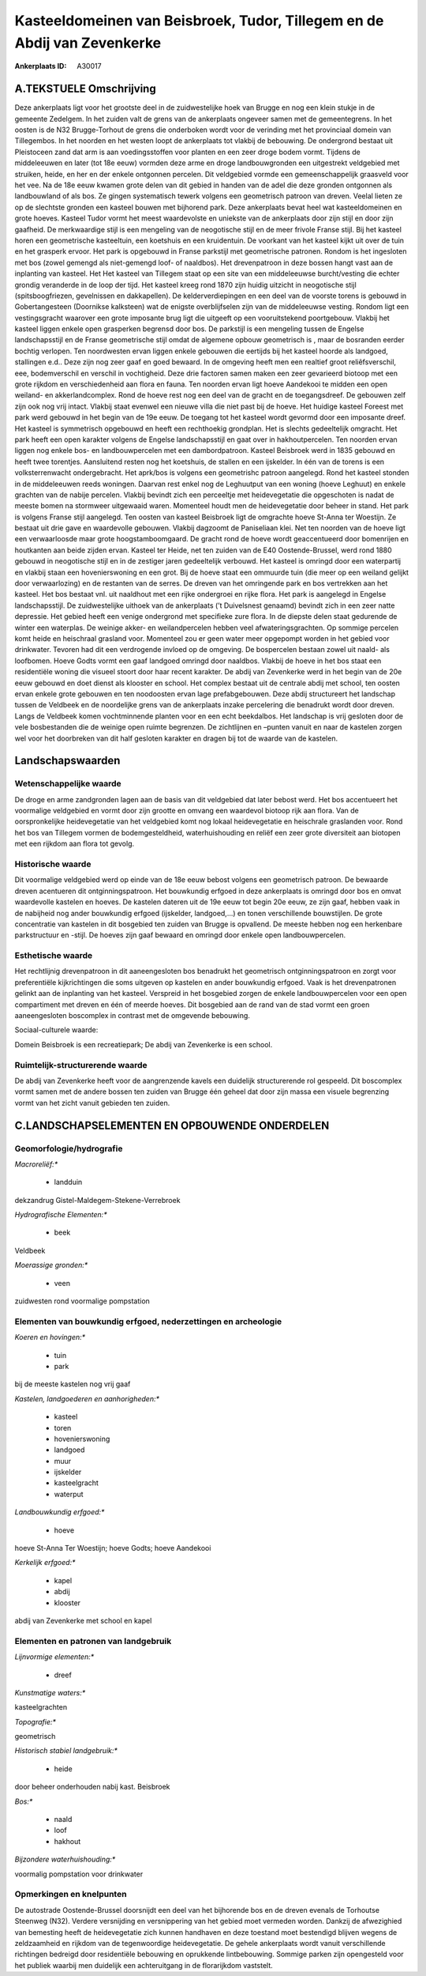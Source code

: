 Kasteeldomeinen van Beisbroek, Tudor, Tillegem en de Abdij van Zevenkerke
=========================================================================

:Ankerplaats ID: A30017




A.TEKSTUELE Omschrijving
------------

Deze ankerplaats ligt voor het grootste deel in de zuidwestelijke hoek
van Brugge en nog een klein stukje in de gemeente Zedelgem. In het
zuiden valt de grens van de ankerplaats ongeveer samen met de
gemeentegrens. In het oosten is de N32 Brugge-Torhout de grens die
onderboken wordt voor de verinding met het provinciaal domein van
Tillegembos. In het noorden en het westen loopt de ankerplaats tot
vlakbij de bebouwing. De ondergrond bestaat uit Pleistoceen zand dat arm
is aan voedingsstoffen voor planten en een zeer droge bodem vormt.
Tijdens de middeleeuwen en later (tot 18e eeuw) vormden deze arme en
droge landbouwgronden een uitgestrekt veldgebied met struiken, heide, en
her en der enkele ontgonnen percelen. Dit veldgebied vormde een
gemeenschappelijk graasveld voor het vee. Na de 18e eeuw kwamen grote
delen van dit gebied in handen van de adel die deze gronden ontgonnen
als landbouwland of als bos. Ze gingen systematisch tewerk volgens een
geometrisch patroon van dreven. Veelal lieten ze op de slechtste gronden
een kasteel bouwen met bijhorend park. Deze ankerplaats bevat heel wat
kasteeldomeinen en grote hoeves. Kasteel Tudor vormt het meest
waardevolste en uniekste van de ankerplaats door zijn stijl en door zijn
gaafheid. De merkwaardige stijl is een mengeling van de neogotische
stijl en de meer frivole Franse stijl. Bij het kasteel horen een
geometrische kasteeltuin, een koetshuis en een kruidentuin. De voorkant
van het kasteel kijkt uit over de tuin en het grasperk ervoor. Het park
is opgebouwd in Franse parkstijl met geometrische patronen. Rondom is
het ingesloten met bos (zowel gemengd als niet-gemengd loof- of
naaldbos). Het drevenpatroon in deze bossen hangt vast aan de inplanting
van kasteel. Het Het kasteel van Tillegem staat op een site van een
middeleeuwse burcht/vesting die echter grondig veranderde in de loop der
tijd. Het kasteel kreeg rond 1870 zijn huidig uitzicht in neogotische
stijl (spitsboogfriezen, gevelnissen en dakkapellen). De
kelderverdiepingen en een deel van de voorste torens is gebouwd in
Gobertangesteen (Doornikse kalksteen) wat de enigste overblijfselen zijn
van de middeleeuwse vesting. Rondom ligt een vestingsgracht waarover een
grote imposante brug ligt die uitgeeft op een vooruitstekend
poortgebouw. Vlakbij het kasteel liggen enkele open grasperken begrensd
door bos. De parkstijl is een mengeling tussen de Engelse
landschapsstijl en de Franse geometrische stijl omdat de algemene opbouw
geometrisch is , maar de bosranden eerder bochtig verlopen. Ten
noordwesten ervan liggen enkele gebouwen die eertijds bij het kasteel
hoorde als landgoed, stallingen e.d.. Deze zijn nog zeer gaaf en goed
bewaard. In de omgeving heeft men een realtief groot reliêfsverschil,
eee, bodemverschil en verschil in vochtigheid. Deze drie factoren samen
maken een zeer gevarieerd biotoop met een grote rijkdom en
verschiedenheid aan flora en fauna. Ten noorden ervan ligt hoeve
Aandekooi te midden een open weiland- en akkerlandcomplex. Rond de hoeve
rest nog een deel van de gracht en de toegangsdreef. De gebouwen zelf
zijn ook nog vrij intact. Vlakbij staat evenwel een nieuwe villa die
niet past bij de hoeve. Het huidige kasteel Foreest met park werd
gebouwd in het begin van de 19e eeuw. De toegang tot het kasteel wordt
gevormd door een imposante dreef. Het kasteel is symmetrisch opgebouwd
en heeft een rechthoekig grondplan. Het is slechts gedeeltelijk
omgracht. Het park heeft een open karakter volgens de Engelse
landschapsstijl en gaat over in hakhoutpercelen. Ten noorden ervan
liggen nog enkele bos- en landbouwpercelen met een dambordpatroon.
Kasteel Beisbroek werd in 1835 gebouwd en heeft twee torentjes.
Aansluitend resten nog het koetshuis, de stallen en een ijskelder. In
één van de torens is een volksterrenwacht ondergebracht. Het aprk/bos is
volgens een geometrishc patroon aangelegd. Rond het kasteel stonden in
de middeleeuwen reeds woningen. Daarvan rest enkel nog de Leghuutput van
een woning (hoeve Leghuut) en enkele grachten van de nabije percelen.
Vlakbij bevindt zich een perceeltje met heidevegetatie die opgeschoten
is nadat de meeste bomen na stormweer uitgewaaid waren. Momenteel houdt
men de heidevegetatie door beheer in stand. Het park is volgens Franse
stijl aangelegd. Ten oosten van kasteel Beisbroek ligt de omgrachte
hoeve St-Anna ter Woestijn. Ze bestaat uit drie gave en waardevolle
gebouwen. Vlakbij dagzoomt de Paniseliaan klei. Net ten noorden van de
hoeve ligt een verwaarloosde maar grote hoogstamboomgaard. De gracht
rond de hoeve wordt geaccentueerd door bomenrijen en houtkanten aan
beide zijden ervan. Kasteel ter Heide, net ten zuiden van de E40
Oostende-Brussel, werd rond 1880 gebouwd in neogotische stijl en in de
zestiger jaren gedeeltelijk verbouwd. Het kasteel is omringd door een
waterpartij en vlakbij staan een hovenierswoning en een grot. Bij de
hoeve staat een ommuurde tuin (die meer op een weiland gelijkt door
verwaarlozing) en de restanten van de serres. De dreven van het
omringende park en bos vertrekken aan het kasteel. Het bos bestaat vnl.
uit naaldhout met een rijke ondergroei en rijke flora. Het park is
aangelegd in Engelse landschapsstijl. De zuidwestelijke uithoek van de
ankerplaats (’t Duivelsnest genaamd) bevindt zich in een zeer natte
depressie. Het gebied heeft een venige ondergrond met specifieke zure
flora. In de diepste delen staat gedurende de winter een waterplas. De
weinige akker- en weilandpercelen hebben veel afwateringsgrachten. Op
sommige percelen komt heide en heischraal grasland voor. Momenteel zou
er geen water meer opgepompt worden in het gebied voor drinkwater.
Tevoren had dit een verdrogende invloed op de omgeving. De bospercelen
bestaan zowel uit naald- als loofbomen. Hoeve Godts vormt een gaaf
landgoed omringd door naaldbos. Vlakbij de hoeve in het bos staat een
residentiële woning die visueel stoort door haar recent karakter. De
abdij van Zevenkerke werd in het begin van de 20e eeuw gebouwd en doet
dienst als klooster en school. Het complex bestaat uit de centrale abdij
met school, ten oosten ervan enkele grote gebouwen en ten noodoosten
ervan lage prefabgebouwen. Deze abdij structureert het landschap tussen
de Veldbeek en de noordelijke grens van de ankerplaats inzake
percelering die benadrukt wordt door dreven. Langs de Veldbeek komen
vochtminnende planten voor en een echt beekdalbos. Het landschap is vrij
gesloten door de vele bosbestanden die de weinige open ruimte begrenzen.
De zichtlijnen en –punten vanuit en naar de kastelen zorgen wel voor het
doorbreken van dit half gesloten karakter en dragen bij tot de waarde
van de kastelen. 



Landschapswaarden
-----------------


Wetenschappelijke waarde
~~~~~~~~~~~~~~~~~~~~~~~~


De droge en arme zandgronden lagen aan de basis van dit veldgebied
dat later bebost werd. Het bos accentueert het voormalige veldgebied en
vormt door zijn grootte en omvang een waardevol biotoop rijk aan flora.
Van de oorspronkelijke heidevegetatie van het veldgebied komt nog lokaal
heidevegetatie en heischrale graslanden voor. Rond het bos van Tillegem
vormen de bodemgesteldheid, waterhuishouding en reliëf een zeer grote
diversiteit aan biotopen met een rijkdom aan flora tot gevolg.

Historische waarde
~~~~~~~~~~~~~~~~~~


Dit voormalige veldgebied werd op einde van de 18e eeuw bebost
volgens een geometrisch patroon. De bewaarde dreven acentueren dit
ontginningspatroon. Het bouwkundig erfgoed in deze ankerplaats is
omringd door bos en omvat waardevolle kastelen en hoeves. De kastelen
dateren uit de 19e eeuw tot begin 20e eeuw, ze zijn gaaf, hebben vaak in
de nabijheid nog ander bouwkundig erfgoed (ijskelder, landgoed,...) en
tonen verschillende bouwstijlen. De grote concentratie van kastelen in
dit bosgebied ten zuiden van Brugge is opvallend. De meeste hebben nog
een herkenbare parkstructuur en -stijl. De hoeves zijn gaaf bewaard en
omringd door enkele open landbouwpercelen.

Esthetische waarde
~~~~~~~~~~~~~~~~~~

Het rechtlijnig drevenpatroon in dit
aaneengesloten bos benadrukt het geometrisch ontginningspatroon en zorgt
voor preferentiële kijkrichtingen die soms uitgeven op kastelen en ander
bouwkundig erfgoed. Vaak is het drevenpatronen gelinkt aan de inplanting
van het kasteel. Verspreid in het bosgebied zorgen de enkele
landbouwpercelen voor een open compartiment met dreven en één of meerde
hoeves. Dit bosgebied aan de rand van de stad vormt een groen
aaneengesloten boscomplex in contrast met de omgevende bebouwing.


Sociaal-culturele waarde:



Domein Beisbroek is een recreatiepark; De
abdij van Zevenkerke is een school.

Ruimtelijk-structurerende waarde
~~~~~~~~~~~~~~~~~~~~~~~~~~~~~~~~

De abdij van Zevenkerke heeft voor de aangrenzende kavels een
duidelijk structurerende rol gespeeld. Dit boscomplex vormt samen met de
andere bossen ten zuiden van Brugge één geheel dat door zijn massa een
visuele begrenzing vormt van het zicht vanuit gebieden ten zuiden.



C.LANDSCHAPSELEMENTEN EN OPBOUWENDE ONDERDELEN
--------------------------------------------



Geomorfologie/hydrografie
~~~~~~~~~~~~~~~~~~~~~~~~~


*Macroreliëf:**

 * landduin

dekzandrug Gistel-Maldegem-Stekene-Verrebroek

*Hydrografische Elementen:**

 * beek


Veldbeek

*Moerassige gronden:**

 * veen


zuidwesten rond voormalige pompstation

Elementen van bouwkundig erfgoed, nederzettingen en archeologie
~~~~~~~~~~~~~~~~~~~~~~~~~~~~~~~~~~~~~~~~~~~~~~~~~~~~~~~~~~~~~~~

*Koeren en hovingen:**

 * tuin
 * park


bij de meeste kastelen nog vrij gaaf

*Kastelen, landgoederen en aanhorigheden:**

 * kasteel
 * toren
 * hovenierswoning
 * landgoed
 * muur
 * ijskelder
 * kasteelgracht
 * waterput


*Landbouwkundig erfgoed:**

 * hoeve


hoeve St-Anna Ter Woestijn; hoeve Godts; hoeve Aandekooi

*Kerkelijk erfgoed:**

 * kapel
 * abdij
 * klooster


abdij van Zevenkerke met school en kapel

Elementen en patronen van landgebruik
~~~~~~~~~~~~~~~~~~~~~~~~~~~~~~~~~~~~~

*Lijnvormige elementen:**

 * dreef

*Kunstmatige waters:**


kasteelgrachten

*Topografie:**


geometrisch

*Historisch stabiel landgebruik:**

 * heide


door beheer onderhouden nabij kast. Beisbroek

*Bos:**

 * naald
 * loof
 * hakhout


*Bijzondere waterhuishouding:**


voormalig pompstation voor drinkwater

Opmerkingen en knelpunten
~~~~~~~~~~~~~~~~~~~~~~~~~


De autostrade Oostende-Brussel doorsnijdt een deel van het bijhorende
bos en de dreven evenals de Torhoutse Steenweg (N32). Verdere
versnijding en versnippering van het gebied moet vermeden worden.
Dankzij de afwezighied van bemesting heeft de heidevegetatie zich kunnen
handhaven en deze toestand moet bestendigd blijven wegens de
zeldzaamheid en rijkdom van de tegenwoordige heidevegetatie. De gehele
ankerplaats wordt vanuit verschillende richtingen bedreigd door
residentiële bebouwing en oprukkende lintbebouwing. Sommige parken zijn
opengesteld voor het publiek waarbij men duidelijk een achteruitgang in
de florarijkdom vaststelt.
